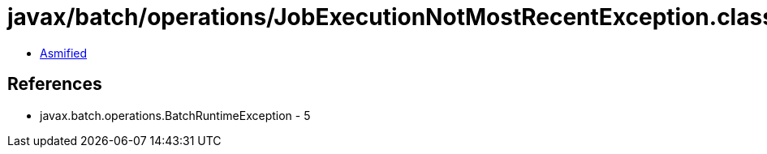 = javax/batch/operations/JobExecutionNotMostRecentException.class

 - link:JobExecutionNotMostRecentException-asmified.java[Asmified]

== References

 - javax.batch.operations.BatchRuntimeException - 5
